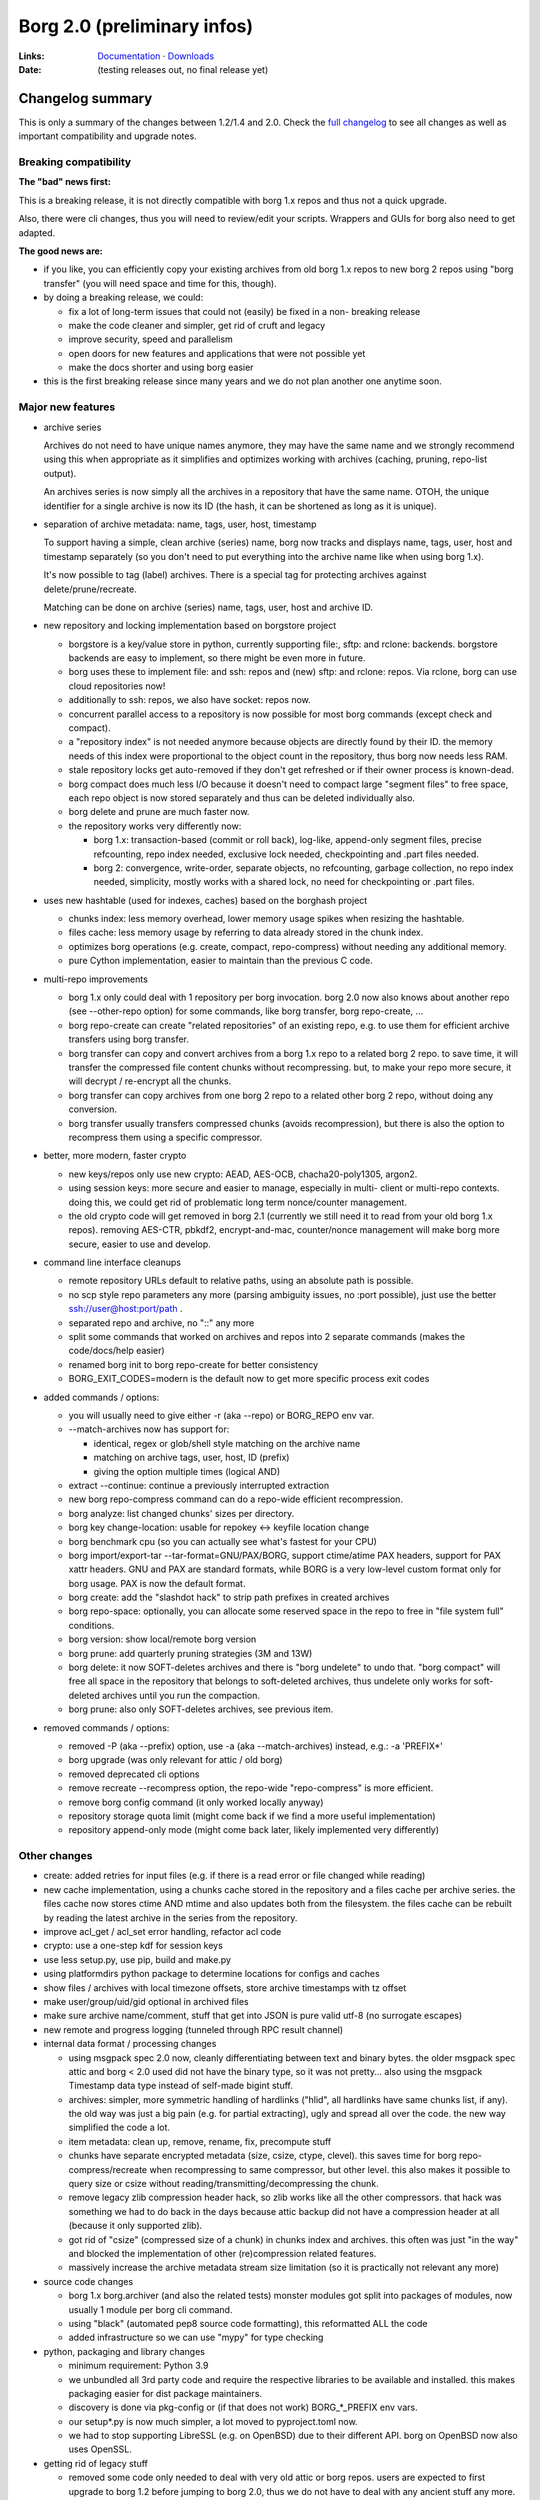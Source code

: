 Borg 2.0 (preliminary infos)
============================

:Links: `Documentation <https://borgbackup.readthedocs.io/en/master/>`_ · `Downloads <https://github.com/borgbackup/borg/releases/latest>`_
:Date: (testing releases out, no final release yet)

Changelog summary
-----------------

This is only a summary of the changes between 1.2/1.4 and 2.0.
Check the `full changelog <https://borgbackup.readthedocs.io/en/master/changes.html>`_
to see all changes as well as important compatibility and upgrade notes.

Breaking compatibility
~~~~~~~~~~~~~~~~~~~~~~

**The "bad" news first:**

This is a breaking release, it is not directly compatible with borg 1.x repos
and thus not a quick upgrade.

Also, there were cli changes, thus you will need to review/edit your scripts.
Wrappers and GUIs for borg also need to get adapted.

**The good news are:**

- if you like, you can efficiently copy your existing archives from old borg
  1.x repos to new borg 2 repos using "borg transfer" (you will need space
  and time for this, though).
- by doing a breaking release, we could:

  - fix a lot of long-term issues that could not (easily) be fixed in a non-
    breaking release
  - make the code cleaner and simpler, get rid of cruft and legacy
  - improve security, speed and parallelism
  - open doors for new features and applications that were not possible yet
  - make the docs shorter and using borg easier
- this is the first breaking release since many years and we do not plan
  another one anytime soon.

Major new features
~~~~~~~~~~~~~~~~~~

- archive series

  Archives do not need to have unique names anymore, they may have the same
  name and we strongly recommend using this when appropriate as it simplifies
  and optimizes working with archives (caching, pruning, repo-list output).

  An archives series is now simply all the archives in a repository that have
  the same name. OTOH, the unique identifier for a single archive is now its ID
  (the hash, it can be shortened as long as it is unique).

- separation of archive metadata: name, tags, user, host, timestamp

  To support having a simple, clean archive (series) name, borg now tracks and
  displays name, tags, user, host and timestamp separately (so you don't need to
  put everything into the archive name like when using borg 1.x).

  It's now possible to tag (label) archives. There is a special tag for
  protecting archives against delete/prune/recreate.

  Matching can be done on archive (series) name, tags, user, host and archive ID.

- new repository and locking implementation based on borgstore project

  - borgstore is a key/value store in python, currently supporting file:, sftp:
    and rclone: backends.
    borgstore backends are easy to implement, so there might be even more in
    future.
  - borg uses these to implement file: and ssh: repos and (new) sftp: and
    rclone: repos. Via rclone, borg can use cloud repositories now!
  - additionally to ssh: repos, we also have socket: repos now.
  - concurrent parallel access to a repository is now possible for most borg
    commands (except check and compact).
  - a "repository index" is not needed anymore because objects are directly
    found by their ID. the memory needs of this index were proportional to
    the object count in the repository, thus borg now needs less RAM.
  - stale repository locks get auto-removed if they don't get refreshed or if
    their owner process is known-dead.
  - borg compact does much less I/O because it doesn't need to compact large
    "segment files" to free space, each repo object is now stored separately
    and thus can be deleted individually also.
  - borg delete and prune are much faster now.
  - the repository works very differently now:

    - borg 1.x: transaction-based (commit or roll back), log-like, append-only
      segment files, precise refcounting, repo index needed, exclusive lock
      needed, checkpointing and .part files needed.
    - borg 2: convergence, write-order, separate objects, no refcounting,
      garbage collection, no repo index needed, simplicity, mostly works with
      a shared lock, no need for checkpointing or .part files.

- uses new hashtable (used for indexes, caches) based on the borghash project

  - chunks index: less memory overhead, lower memory usage spikes when resizing
    the hashtable.
  - files cache: less memory usage by referring to data already stored in the
    chunk index.
  - optimizes borg operations (e.g. create, compact, repo-compress) without
    needing any additional memory.
  - pure Cython implementation, easier to maintain than the previous C code.

- multi-repo improvements

  - borg 1.x only could deal with 1 repository per borg invocation. borg 2.0
    now also knows about another repo (see --other-repo option) for some
    commands, like borg transfer, borg repo-create, ...
  - borg repo-create can create "related repositories" of an existing repo,
    e.g. to use them for efficient archive transfers using borg transfer.
  - borg transfer can copy and convert archives from a borg 1.x repo to a
    related borg 2 repo. to save time, it will transfer the compressed file
    content chunks without recompressing. but, to make your repo more secure,
    it will decrypt / re-encrypt all the chunks.
  - borg transfer can copy archives from one borg 2 repo to a related other
    borg 2 repo, without doing any conversion.
  - borg transfer usually transfers compressed chunks (avoids recompression),
    but there is also the option to recompress them using a specific
    compressor.

- better, more modern, faster crypto

  - new keys/repos only use new crypto: AEAD, AES-OCB, chacha20-poly1305,
    argon2.
  - using session keys: more secure and easier to manage, especially in multi-
    client or multi-repo contexts. doing this, we could get rid of problematic
    long term nonce/counter management.
  - the old crypto code will get removed in borg 2.1 (currently we still need
    it to read from your old borg 1.x repos). removing AES-CTR, pbkdf2,
    encrypt-and-mac, counter/nonce management will make borg more secure,
    easier to use and develop.

- command line interface cleanups

  - remote repository URLs default to relative paths, using an absolute path
    is possible.
  - no scp style repo parameters any more (parsing ambiguity issues, no
    :port possible), just use the better ssh://user@host:port/path .
  - separated repo and archive, no "::" any more
  - split some commands that worked on archives and repos into 2 separate
    commands (makes the code/docs/help easier)
  - renamed borg init to borg repo-create for better consistency
  - BORG_EXIT_CODES=modern is the default now to get more specific process
    exit codes

- added commands / options:

  - you will usually need to give either -r (aka --repo) or BORG_REPO env var.
  - --match-archives now has support for:

    - identical, regex or glob/shell style matching on the archive name
    - matching on archive tags, user, host, ID (prefix)
    - giving the option multiple times (logical AND)
  - extract --continue: continue a previously interrupted extraction
  - new borg repo-compress command can do a repo-wide efficient recompression.
  - borg analyze: list changed chunks' sizes per directory.
  - borg key change-location: usable for repokey <-> keyfile location change
  - borg benchmark cpu (so you can actually see what's fastest for your CPU)
  - borg import/export-tar --tar-format=GNU/PAX/BORG, support ctime/atime PAX
    headers, support for PAX xattr headers. GNU and PAX are standard formats,
    while BORG is a very low-level custom format only for borg usage. PAX is
    now the default format.
  - borg create: add the "slashdot hack" to strip path prefixes in created
    archives
  - borg repo-space: optionally, you can allocate some reserved space in the
    repo to free in "file system full" conditions.
  - borg version: show local/remote borg version
  - borg prune: add quarterly pruning strategies (3M and 13W)
  - borg delete: it now SOFT-deletes archives and there is "borg undelete"
    to undo that. "borg compact" will free all space in the repository that
    belongs to soft-deleted archives, thus undelete only works for soft-deleted
    archives until you run the compaction.
  - borg prune: also only SOFT-deletes archives, see previous item.

- removed commands / options:

  - removed -P (aka --prefix) option, use -a (aka --match-archives) instead,
    e.g.: -a 'PREFIX*'
  - borg upgrade (was only relevant for attic / old borg)
  - removed deprecated cli options
  - remove recreate --recompress option, the repo-wide "repo-compress" is
    more efficient.
  - remove borg config command (it only worked locally anyway)
  - repository storage quota limit (might come back if we find a more useful
    implementation)
  - repository append-only mode (might come back later, likely implemented
    very differently)

Other changes
~~~~~~~~~~~~~

- create: added retries for input files (e.g. if there is a read error or
  file changed while reading)
- new cache implementation, using a chunks cache stored in the repository and
  a files cache per archive series. the files cache now stores ctime AND mtime
  and also updates both from the filesystem. the files cache can be rebuilt by
  reading the latest archive in the series from the repository.
- improve acl_get / acl_set error handling, refactor acl code
- crypto: use a one-step kdf for session keys
- use less setup.py, use pip, build and make.py
- using platformdirs python package to determine locations for configs and
  caches
- show files / archives with local timezone offsets, store archive timestamps
  with tz offset
- make user/group/uid/gid optional in archived files
- make sure archive name/comment, stuff that get into JSON is pure valid
  utf-8 (no surrogate escapes)
- new remote and progress logging (tunneled through RPC result channel)
- internal data format / processing changes

  - using msgpack spec 2.0 now, cleanly differentiating between text and
    binary bytes. the older msgpack spec attic and borg < 2.0 used did not
    have the binary type, so it was not pretty...
    also using the msgpack Timestamp data type instead of self-made bigint
    stuff.
  - archives: simpler, more symmetric handling of hardlinks ("hlid", all
    hardlinks have same chunks list, if any). the old way was just a big
    pain (e.g. for partial extracting), ugly and spread all over the code.
    the new way simplified the code a lot.
  - item metadata: clean up, remove, rename, fix, precompute stuff
  - chunks have separate encrypted metadata (size, csize, ctype, clevel).
    this saves time for borg repo-compress/recreate when recompressing to same
    compressor, but other level. this also makes it possible to query size or
    csize without reading/transmitting/decompressing the chunk.
  - remove legacy zlib compression header hack, so zlib works like all the
    other compressors. that hack was something we had to do back in the days
    because attic backup did not have a compression header at all (because it
    only supported zlib).
  - got rid of "csize" (compressed size of a chunk) in chunks index and
    archives. this often was just "in the way" and blocked the implementation
    of other (re)compression related features.
  - massively increase the archive metadata stream size limitation (so it is
    practically not relevant any more)

- source code changes

  - borg 1.x borg.archiver (and also the related tests) monster modules got
    split into packages of modules, now usually 1 module per borg cli command.
  - using "black" (automated pep8 source code formatting), this reformatted
    ALL the code
  - added infrastructure so we can use "mypy" for type checking

- python, packaging and library changes

  - minimum requirement: Python 3.9
  - we unbundled all 3rd party code and require the respective libraries to
    be available and installed. this makes packaging easier for dist package
    maintainers.
  - discovery is done via pkg-config or (if that does not work) BORG_*_PREFIX
    env vars.
  - our setup*.py is now much simpler, a lot moved to pyproject.toml now.
  - we had to stop supporting LibreSSL (e.g. on OpenBSD) due to their
    different API. borg on OpenBSD now also uses OpenSSL.

- getting rid of legacy stuff

  - removed some code only needed to deal with very old attic or borg repos.
    users are expected to first upgrade to borg 1.2 before jumping to borg
    2.0, thus we do not have to deal with any ancient stuff any more.
  - removed archive and manifest TAMs, using simpler approach with typed repo
    objects.

